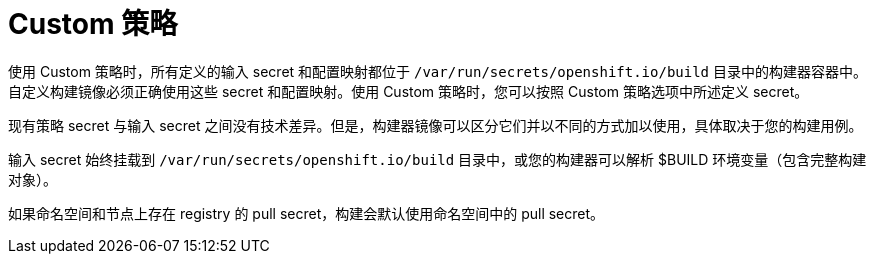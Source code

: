 // Module included in the following assemblies:
//
// * builds/creating-build-inputs.adoc

[id="builds-custom-strategy_{context}"]
= Custom 策略

使用 Custom 策略时，所有定义的输入 secret 和配置映射都位于 `/var/run/secrets/openshift.io/build` 目录中的构建器容器中。自定义构建镜像必须正确使用这些 secret 和配置映射。使用 Custom 策略时，您可以按照 Custom 策略选项中所述定义 secret。

现有策略 secret 与输入 secret 之间没有技术差异。但是，构建器镜像可以区分它们并以不同的方式加以使用，具体取决于您的构建用例。

输入 secret 始终挂载到 `/var/run/secrets/openshift.io/build` 目录中，或您的构建器可以解析 $BUILD 环境变量（包含完整构建对象）。

[重要]
====
如果命名空间和节点上存在 registry 的 pull secret，构建会默认使用命名空间中的 pull secret。
====
